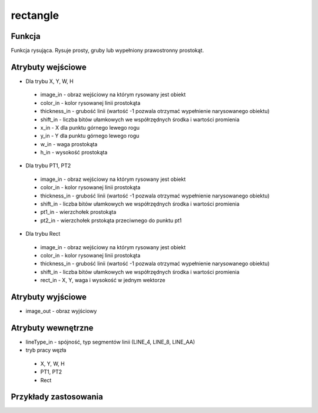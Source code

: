 ﻿rectangle
=========

.. image:: http://kube.pl/wp-content/uploads/2018/03/rectangle_01.png

Funkcja
-------

Funkcja rysująca. Rysuje prosty, gruby lub wypełniony prawostronny prostokąt.

Atrybuty wejściowe
------------------

- Dla trybu X, Y, W, H

 - image_in - obraz wejściowy na którym rysowany jest obiekt
 - color_in - kolor rysowanej linii prostokąta
 - thickness_in - grubość linii (wartość -1 pozwala otrzymać wypełnienie narysowanego obiektu)
 - shift_in - liczba bitów ułamkowych we współrzędnych środka i wartości promienia
 - x_in - X dla punktu górnego lewego rogu
 - y_in - Y dla punktu górnego lewego rogu
 - w_in - waga prostokąta
 - h_in - wysokość prostokąta

- Dla trybu PT1, PT2

 - image_in - obraz wejściowy na którym rysowany jest obiekt
 - color_in - kolor rysowanej linii prostokąta
 - thickness_in - grubość linii (wartość -1 pozwala otrzymać wypełnienie narysowanego obiektu)
 - shift_in - liczba bitów ułamkowych we współrzędnych środka i wartości promienia
 - pt1_in - wierzchołek prostokąta
 - pt2_in - wierzchołek prstokąta przeciwnego do punktu pt1

- Dla trybu Rect

 - image_in - obraz wejściowy na którym rysowany jest obiekt
 - color_in - kolor rysowanej linii prostokąta
 - thickness_in - grubość linii (wartość -1 pozwala otrzymać wypełnienie narysowanego obiektu)
 - shift_in - liczba bitów ułamkowych we współrzędnych środka i wartości promienia
 - rect_in - X, Y, waga i wysokość w jednym wektorze


Atrybuty wyjściowe
------------------

- image_out - obraz wyjściowy

Atrybuty wewnętrzne
-------------------

- lineType_in - spójność, typ segmentów linii (LINE_4, LINE_8, LINE_AA)
- tryb pracy węzła
    
 - X, Y, W, H
 - PT1, PT2
 - Rect

Przykłady zastosowania
----------------------

.. image:: http://kube.pl/wp-content/uploads/2018/03/rectangle_02.png
